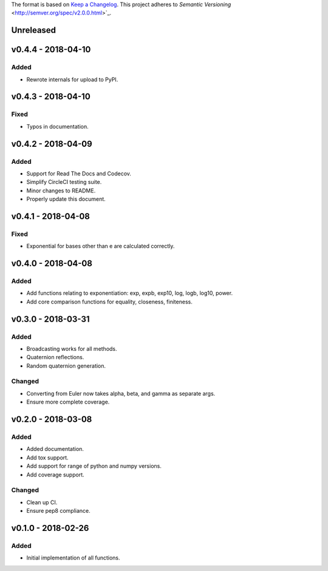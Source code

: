 The format is based on `Keep a Changelog <http://keepachangelog.com/en/1.0.0/>`_.
This project adheres to `Semantic Versioning` <http://semver.org/spec/v2.0.0.html>`_.


Unreleased
----------

v0.4.4 - 2018-04-10
-------------------

Added
+++++

* Rewrote internals for upload to PyPI.

v0.4.3 - 2018-04-10
-------------------

Fixed
+++++

* Typos in documentation.

v0.4.2 - 2018-04-09
-------------------

Added
+++++

* Support for Read The Docs and Codecov.
* Simplify CircleCI testing suite.
* Minor changes to README.
* Properly update this document.

v0.4.1 - 2018-04-08
-------------------

Fixed
+++++

* Exponential for bases other than e are calculated correctly.

v0.4.0 - 2018-04-08
-------------------

Added
+++++

* Add functions relating to exponentiation: exp, expb, exp10, log, logb, log10, power.
* Add core comparison functions for equality, closeness, finiteness.

v0.3.0 - 2018-03-31
-------------------

Added
+++++

* Broadcasting works for all methods.
* Quaternion reflections.
* Random quaternion generation.

Changed
+++++++

* Converting from Euler now takes alpha, beta, and gamma as separate args.
* Ensure more complete coverage.

v0.2.0 - 2018-03-08
-------------------

Added
+++++

* Added documentation.
* Add tox support.
* Add support for range of python and numpy versions.
* Add coverage support.

Changed
+++++++

* Clean up CI.
* Ensure pep8 compliance.

v0.1.0 - 2018-02-26
-------------------

Added
+++++
* Initial implementation of all functions.
